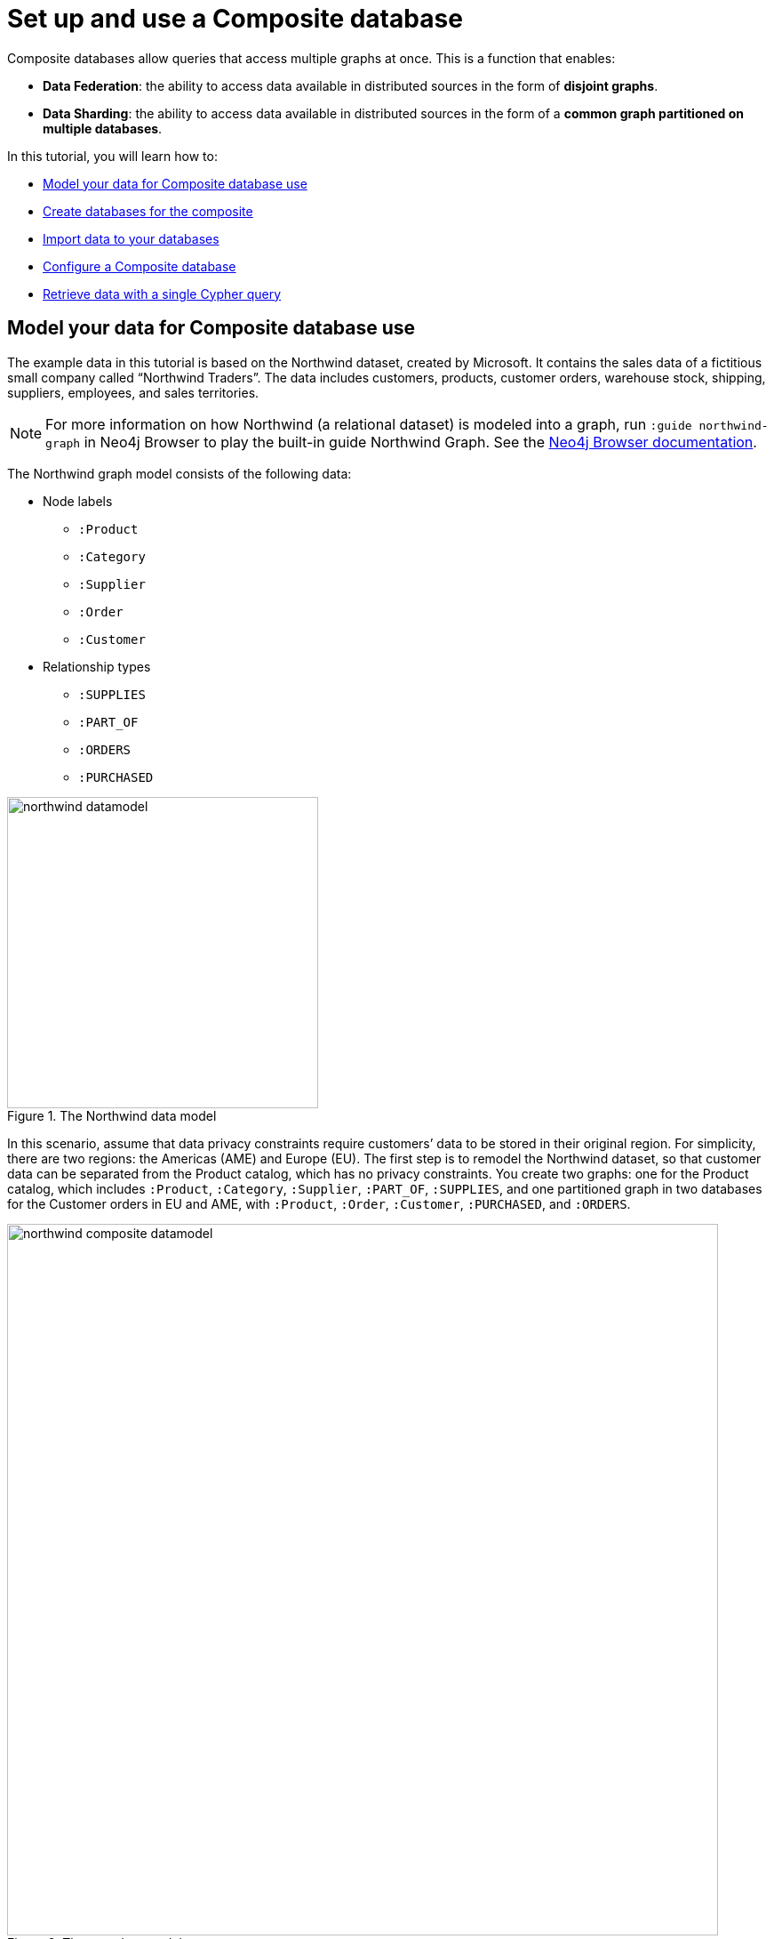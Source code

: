 [role=enterprise-edition]
[[tutorial-composite-database]]
= Set up and use a Composite database
:description: This tutorial walks through the basics of setting up and using a Composite database.

Composite databases allow queries that access multiple graphs at once.
This is a function that enables:

* *Data Federation*: the ability to access data available in distributed sources in the form of *disjoint graphs*.
* *Data Sharding*: the ability to access data available in distributed sources in the form of a *common graph partitioned on multiple databases*.

In this tutorial, you will learn how to:

* <<tutorial-composite-database-model-data, Model your data for Composite database use>>
* <<tutorial-composite-database-create, Create databases for the composite>>
* <<tutorial-composite-database-import, Import data to your databases>>
* <<tutorial-composite-database-config, Configure a Composite database>>
* <<tutorial-composite-database-get-results, Retrieve data with a single Cypher query>>


[[tutorial-composite-database-model-data]]
== Model your data for Composite database use

The example data in this tutorial is based on the Northwind dataset, created by Microsoft.
It contains the sales data of a fictitious small company called “Northwind Traders”.
The data includes customers, products, customer orders, warehouse stock, shipping, suppliers, employees, and sales territories.

[NOTE]
====
For more information on how Northwind (a relational dataset) is modeled into a graph, run `:guide northwind-graph` in Neo4j Browser to play the built-in guide Northwind Graph.
See the link:https://neo4j.com/docs/browser-manual/current/visual-tour/#guides[Neo4j Browser documentation].
====

The Northwind graph model consists of the following data:

* Node labels
** `:Product`
** `:Category`
** `:Supplier`
** `:Order`
** `:Customer`

*  Relationship types
** `:SUPPLIES`
** `:PART_OF`
** `:ORDERS`
** `:PURCHASED`

image::northwind-datamodel.svg[title="The Northwind data model", width=350]

In this scenario, assume that data privacy constraints require customers’ data to be stored in their original region.
For simplicity, there are two regions: the Americas (AME) and Europe (EU).
The first step is to remodel the Northwind dataset, so that customer data can be separated from the Product catalog, which has no privacy constraints.
You create two graphs: one for the Product catalog, which includes `:Product`, `:Category`, `:Supplier`, `:PART_OF`, `:SUPPLIES`, and one partitioned graph in two databases for the Customer orders in EU and AME, with `:Product`, `:Order`, `:Customer`, `:PURCHASED`, and `:ORDERS`.

image::northwind-composite-datamodel.svg[title="The new data model", width=800, role=middle]

*Data Federation*

This way, the Product and Customer data are in two *disjoint graphs*, with different labels and relationship types.
This is called _Data Federation_.

To query across them, you have to federate the graphs, because relationships cannot span across them.
This is done by using a _proxy node_ modeling pattern: nodes with the `:Product` label must be present in both federated domains.

In the Product catalog graph, nodes with the `:Product` label contain all the data related to a product, while in the Customer graphs, the same label is associated to a proxy node which only contains `productID`.
The `productID` property allows you to link data across the graphs in this federation.

image::federation.svg[title="Data Federation", width=350, role=middle]

*Data Sharding*

Since the Customer data is for two regions (EU and AME), you have to partition it into two databases.
The resulting two graphs have the same model (same labels, same relationship types), but different data.
This is called _Data Sharding_.

image::sharding2.svg[title="Data Sharding", width=450, role=middle]

In general, there are a couple of main use cases that require sharding.
The most common is scalability, i.e. different shards can be deployed on different servers, splitting the load on different resources.
Another reason could be data regulations: different shards can be deployed on servers, residing in different locations, and managed independently.

[[tutorial-composite-database-create]]
== Create databases for the composite
For this tutorial, you need to create three databases `db0` for the Product catalog, `db1` for the EU customer data, and `db2` for the AME customers by following these steps:

. Start the Neo4j DBMS.
+
[source, shell, role=noplay]
----
bin/neo4j start
----
. Check all available databases.
+
[source, shell, role=noplay]
----
ls -al /data/databases/
----
+
[queryresult]
----
total 0
drwxr-xr-x@  5 username  staff   160  9 Jun 12:53 .
drwxr-xr-x@  5 username  staff   160  9 Jun 12:53 ..
drwxr-xr-x  37 username  staff  1184  9 Jun 12:53 neo4j
-rw-r--r--   1 username  staff     0  9 Jun 12:53 store_lock
drwxr-xr-x  38 username  staff  1216  9 Jun 12:53 system
----
. Connect to the Neo4j DBMS using `cypher-shell` with the default credentials and change the password when prompted:
+
[source, shell, role=noplay]
----
bin/cypher-shell -u neo4j -p neo4j
----
+
[queryresult]
----
Password change required
new password: ********
Connected to Neo4j 5 at neo4j://localhost:7687 as user neo4j.
Type :help for a list of available commands or :exit to exit the shell.
Note that Cypher queries must end with a semicolon.
----
+
[NOTE]
====
For more information about the Cypher Shell command-line interface (CLI) and how to use it, see <<cypher-shell>>.
====
. Run the command `SHOW DATABASES` to list all available databases:
+
[source, cypher, role=noplay]
----
SHOW DATABASES;
----
+
[queryresult]
----
+---------------------------------------------------------------------------------------------------------------------------------------------------------------------------+
| name     | type       | aliases | access       | address          | role      | writer | requestedStatus | currentStatus | statusMessage | default | home  | constituents |
+---------------------------------------------------------------------------------------------------------------------------------------------------------------------------+
| "neo4j"  | "standard" | []      | "read-write" | "localhost:7687" | "primary" | TRUE   | "online"        | "online"      | ""            | TRUE    | TRUE  | []           |
| "system" | "system"   | []      | "read-write" | "localhost:7687" | "primary" | TRUE   | "online"        | "online"      | ""            | FALSE   | FALSE | []           |
+---------------------------------------------------------------------------------------------------------------------------------------------------------------------------+
2 rows available after 102 ms, consumed after another 11 ms
----
. Run the command `CREATE DATABASE <database-name>` to create  the databases:
+
[source, cypher, role=noplay]
----
CREATE DATABASE db0;
----
+
[queryresult]
----
0 rows available after 137 ms, consumed after another 0 ms
----
+
[source, cypher, role=noplay]
----
CREATE DATABASE db1;
----
+
[queryresult]
----
0 rows available after 141 ms, consumed after another 0 ms
----
+
[source, cypher, role=noplay]
----
CREATE DATABASE db2;
----
+
[queryresult]
----
0 rows available after 135 ms, consumed after another 0 ms
----
+
. Run the command `SHOW DATABASES` again to verify that the new databases have been created and are `online`:
+
[source, cypher, role=noplay]
----
SHOW DATABASES;
----
+
[queryresult]
----
+---------------------------------------------------------------------------------------------------------------------------------------------------------------------------+
| name     | type       | aliases | access       | address          | role      | writer | requestedStatus | currentStatus | statusMessage | default | home  | constituents |
+---------------------------------------------------------------------------------------------------------------------------------------------------------------------------+
| "db0"    | "standard" | []      | "read-write" | "localhost:7687" | "primary" | TRUE   | "online"        | "online"      | ""            | FALSE   | FALSE | []           |
| "db1"    | "standard" | []      | "read-write" | "localhost:7687" | "primary" | TRUE   | "online"        | "online"      | ""            | FALSE   | FALSE | []           |
| "db2"    | "standard" | []      | "read-write" | "localhost:7687" | "primary" | TRUE   | "online"        | "online"      | ""            | FALSE   | FALSE | []           |
| "neo4j"  | "standard" | []      | "read-write" | "localhost:7687" | "primary" | TRUE   | "online"        | "online"      | ""            | TRUE    | TRUE  | []           |
| "system" | "system"   | []      | "read-write" | "localhost:7687" | "primary" | TRUE   | "online"        | "online"      | ""            | FALSE   | FALSE | []           |
+---------------------------------------------------------------------------------------------------------------------------------------------------------------------------+
5 rows available after 8 ms, consumed after another 7 ms
----

[[tutorial-composite-database-import]]
== Import data to your databases

You can use the command `LOAD CSV WITH HEADERS FROM` to import data to the databases.

[discrete]
[[tutorial-composite-database-import-product]]
=== Load the Product catalog in db0

. Run the following Cypher query to change the active database to `db0`, and add the Product data:
+
[source, cypher, role=noplay]
----
:use db0;

LOAD CSV WITH HEADERS FROM "http://data.neo4j.com/northwind/products.csv" AS row
CREATE (n:Product)
SET n = row,
n.unitPrice = toFloat(row.unitPrice),
n.unitsInStock = toInteger(row.unitsInStock), n.unitsOnOrder = toInteger(row.unitsOnOrder),
n.reorderLevel = toInteger(row.reorderLevel), n.discontinued = (row.discontinued <> "0");

LOAD CSV WITH HEADERS FROM "http://data.neo4j.com/northwind/categories.csv" AS row
CREATE (n:Category)
SET n = row;

LOAD CSV WITH HEADERS FROM "http://data.neo4j.com/northwind/suppliers.csv" AS row
CREATE (n:Supplier)
SET n = row;

CREATE INDEX FOR (p:Product) ON (p.productID);
CREATE INDEX FOR (c:Category) ON (c.categoryID);
CREATE INDEX FOR (s:Supplier) ON (s.supplierID);

MATCH (p:Product),(c:Category)
WHERE p.categoryID = c.categoryID
CREATE (p)-[:PART_OF]->(c);

MATCH (p:Product),(s:Supplier)
WHERE p.supplierID = s.supplierID
CREATE (s)-[:SUPPLIES]->(p);
----

. Press Enter.
. Verify that the product data is loaded in `db0`:
+
[source, cypher, role=noplay]
----
MATCH (s:Supplier)-[:SUPPLIES]->(p:Product)-[:PART_OF]->(c:Category)
RETURN s.companyName AS Supplier, p.productName AS Product, c.categoryName AS Category
LIMIT 5;
----
+
[queryresult]
----
+--------------------------------------------------------------------------+
| Supplier                     | Product                     | Category    |
+--------------------------------------------------------------------------+
| "Bigfoot Breweries"          | "Sasquatch Ale"             | "Beverages" |
| "Pavlova"                    | "Outback Lager"             | "Beverages" |
| "Bigfoot Breweries"          | "Laughing Lumberjack Lager" | "Beverages" |
| "Bigfoot Breweries"          | "Steeleye Stout"            | "Beverages" |
| "Aux joyeux ecclésiastiques" | "Côte de Blaye"             | "Beverages" |
+--------------------------------------------------------------------------+

5 rows available after 202 ms, consumed after another 5 ms
----

[discrete]
[[tutorial-composite-database-import-customerEU]]
=== Load EU customers and related orders in db1

. Run the following Cypher query to change the active database to `db1`, and add the EU customers and orders:
+
[source, cypher, role=noplay]
----
:use db1;

:param europe => ['Germany', 'UK', 'Sweden', 'France', 'Spain', 'Switzerland', 'Austria', 'Italy', 'Portugal', 'Ireland', 'Belgium', 'Norway', 'Denmark', 'Finland'];

LOAD CSV WITH HEADERS FROM "http://data.neo4j.com/northwind/customers.csv" AS row
WITH row
WHERE row.country IN $europe
CREATE (n:Customer)
SET n = row;

CREATE INDEX FOR (c:Customer) ON (c.customerID);

LOAD CSV WITH HEADERS FROM "http://data.neo4j.com/northwind/orders.csv" AS row
WITH row
MATCH (c:Customer)
WHERE row.customerID = c.customerID
CREATE (o:Order)
SET o = row;

CREATE INDEX FOR (o:Order) ON (o.orderID);

MATCH (c:Customer),(o:Order)
WHERE c.customerID = o.customerID
CREATE (c)-[:PURCHASED]->(o);

LOAD CSV WITH HEADERS FROM "http://data.neo4j.com/northwind/products.csv" AS row
CREATE (n:Product)
SET n.productID = row.productID;

CREATE INDEX FOR (p:Product) ON (p.productID);

LOAD CSV WITH HEADERS FROM "http://data.neo4j.com/northwind/order-details.csv" AS row
MATCH (p:Product), (o:Order)
WHERE p.productID = row.productID AND o.orderID = row.orderID
CREATE (o)-[details:ORDERS]->(p)
SET details = row, details.quantity = toInteger(row.quantity);
----

. Press Enter.
. Verify that the EU Customer orders data is loaded in `db1`:
+
[source, cypher, role=noplay]
----
MATCH (c:Customer)-[:PURCHASED]->(o:Order)-[:ORDERS]->(p:Product)
RETURN c.companyName AS Customer, c.country AS CustomerCountry, o.orderID AS Order, p.productID AS Product
LIMIT 5;
----
+
[queryresult]
----
+-------------------------------------------------------------+
| Customer              | CustomerCountry | Order   | Product |
+-------------------------------------------------------------+
| "Alfreds Futterkiste" | "Germany"       | "10692" | "63"    |
| "Alfreds Futterkiste" | "Germany"       | "10835" | "77"    |
| "Alfreds Futterkiste" | "Germany"       | "10835" | "59"    |
| "Alfreds Futterkiste" | "Germany"       | "10702" | "76"    |
| "Alfreds Futterkiste" | "Germany"       | "10702" | "3"     |
+-------------------------------------------------------------+

5 rows available after 47 ms, consumed after another 2 ms
----

[discrete]
[[tutorial-composite-database-import-customerAME]]
=== Load AME customers and related orders in db2

. Run the following Cypher query to change the active database to `db2` and add the AME customers and orders:
+
[source, cypher, role=noplay]
----
:use db2;

:param americas => ['Mexico', 'Canada', 'Argentina', 'Brazil', 'USA', 'Venezuela'];

LOAD CSV WITH HEADERS FROM "http://data.neo4j.com/northwind/customers.csv" AS row
WITH row
WHERE row.country IN $americas
CREATE (n:Customer)
SET n = row;

CREATE INDEX FOR (c:Customer) ON (c.customerID);

LOAD CSV WITH HEADERS FROM "http://data.neo4j.com/northwind/orders.csv" AS row
WITH row
MATCH (c:Customer)
WHERE row.customerID = c.customerID
CREATE (o:Order)
SET o = row;

CREATE INDEX FOR (o:Order) ON (o.orderID);

MATCH (c:Customer),(o:Order)
WHERE c.customerID = o.customerID
CREATE (c)-[:PURCHASED]->(o);

LOAD CSV WITH HEADERS FROM "http://data.neo4j.com/northwind/products.csv" AS row
CREATE (n:Product)
SET n.productID = row.productID;

CREATE INDEX FOR (p:Product) ON (p.productID);

LOAD CSV WITH HEADERS FROM "http://data.neo4j.com/northwind/order-details.csv" AS row
MATCH (p:Product), (o:Order)
WHERE p.productID = row.productID AND o.orderID = row.orderID
CREATE (o)-[details:ORDERS]->(p)
SET details = row,
details.quantity = toInteger(row.quantity);
----

. Press Enter.
. Verify that the AME Customer orders data is loaded in `db2`:
+
[source, cypher, role=noplay]
----
MATCH (c:Customer)-[:PURCHASED]->(o:Order)-[:ORDERS]->(p:Product)
RETURN c.companyName AS Customer, c.country AS CustomerCountry, o.orderID AS Order, p.productID AS Product
LIMIT 5;
----
+
[queryresult]
----
+----------------------------------------------------------------------------+
| Customer                             | CustomerCountry | Order   | Product |
+----------------------------------------------------------------------------+
| "Ana Trujillo Emparedados y helados" | "Mexico"        | "10759" | "32"    |
| "Ana Trujillo Emparedados y helados" | "Mexico"        | "10926" | "72"    |
| "Ana Trujillo Emparedados y helados" | "Mexico"        | "10926" | "13"    |
| "Ana Trujillo Emparedados y helados" | "Mexico"        | "10926" | "19"    |
| "Ana Trujillo Emparedados y helados" | "Mexico"        | "10926" | "11"    |
+----------------------------------------------------------------------------+

5 rows available after 42 ms, consumed after another 1 ms
----

[[tutorial-composite-database-config]]
== Configure a Composite database
Set up a Composite database with the `CREATE COMPOSITE DATABASE` Cypher command and add local database aliases as constituents to the Composite database.
In this example, the Composite database is called `compositenw`.

. Run the command `CREATE COMPOSITE DATABASE <composite-database-name>` to create the Composite database:
+
[source, cypher, role=noplay]
----
CREATE COMPOSITE DATABASE compositenw;
----
+
[queryresult]
----
0 rows available after 137 ms, consumed after another 0 ms
----
. Run the command `CREATE ALIAS <composite-database-name>.<alias-name> FOR DATABASE <database-name>` to create the constituent database aliases:
+
[source, cypher, role=noplay]
----
CREATE ALIAS compositenw.product FOR DATABASE db0;
----
+
[queryresult]
----
0 rows available after 101 ms, consumed after another 0 ms
----
+
[source, cypher, role=noplay]
----
CREATE ALIAS compositenw.customerEU FOR DATABASE db1;
----
+
[queryresult]
----
0 rows available after 107 ms, consumed after another 0 ms
----
+
[source, cypher, role=noplay]
----
CREATE ALIAS compositenw.customerAME FOR DATABASE db2;
----
+
[queryresult]
----
0 rows available after 98 ms, consumed after another 0 ms
----
+
[NOTE]
====
The constituent database aliases in this tutorial are local database aliases (pointing to databases in the same Neo4j DBMS),
but they can just as well be remote database aliases (pointing to databases in another Neo4j DBMS).
====
+
. Run the command `SHOW DATABASES` to verify that the Composite database has been configured and is `online`:
+
[source, cypher, role=noplay]
----
SHOW DATABASES;
----
+
[queryresult]
----
+---------------------------------------------------------------------------------------------------------------------------------------------------------------------------------------------------------------------------------------------------------------------+
| name          | type        | aliases                     | access       | address          | role      | writer | requestedStatus | currentStatus | statusMessage | default | home  | constituents                                                                 |
+---------------------------------------------------------------------------------------------------------------------------------------------------------------------------------------------------------------------------------------------------------------------+
| "db0"         | "standard"  | ["compositenw.product"]     | "read-write" | "localhost:7687" | "primary" | TRUE   | "online"        | "online"      | ""            | FALSE   | FALSE | []                                                                           |
| "db1"         | "standard"  | ["compositenw.customerEU"]  | "read-write" | "localhost:7687" | "primary" | TRUE   | "online"        | "online"      | ""            | FALSE   | FALSE | []                                                                           |
| "db2"         | "standard"  | ["compositenw.customerAME"] | "read-write" | "localhost:7687" | "primary" | TRUE   | "online"        | "online"      | ""            | FALSE   | FALSE | []                                                                           |
| "compositenw" | "composite" | []                          | "read-only"  | "localhost:7687" | "primary" | FALSE  | "online"        | "online"      | ""            | FALSE   | FALSE | ["compositenw.customerAME", "compositenw.customerEU", "compositenw.product"] |
| "neo4j"       | "standard"  | []                          | "read-write" | "localhost:7687" | "primary" | TRUE   | "online"        | "online"      | ""            | TRUE    | TRUE  | []                                                                           |
| "system"      | "system"    | []                          | "read-write" | "localhost:7687" | "primary" | TRUE   | "online"        | "online"      | ""            | FALSE   | FALSE | []                                                                           |
+---------------------------------------------------------------------------------------------------------------------------------------------------------------------------------------------------------------------------------------------------------------------+
6 rows available after 242 ms, consumed after another 18 ms
----
. Run the command `SHOW ALIASES FOR DATABASES` to verify that the database aliases have been configured:
+
[source, cypher, role=noplay]
----
SHOW ALIASES FOR DATABASES;
----
+
[queryresult]
----
+----------------------------------------------------------------+
| name                      | database  | location | url  | user |
+----------------------------------------------------------------+
| "compositenw.product"     | "db0"     | "local"  | null | null |
| "compositenw.customerEU"  | "db1"     | "local"  | null | null |
| "compositenw.customerAME" | "db2"     | "local"  | null | null |
+----------------------------------------------------------------+
3 rows available after 203 ms, consumed after another 16 ms
----

[[tutorial-composite-database-get-results]]
== Retrieve data with a single Cypher query

[discrete]
[[tutorial-composite-database-query-product]]
=== Query a single database

When connected to a Composite database you can retrieve data from a single database by using the Cypher clause `USE` and the name of an alias:

[source, cypher, role=noplay]
----
:use compositenw
----

[source, cypher, role=noplay]
----
USE compositenw.product
MATCH (p:Product)
RETURN p.productName AS product
LIMIT 5;
----

[queryresult]
----
+--------------------------------+
| product                        |
+--------------------------------+
| "Chai"                         |
| "Chang"                        |
| "Aniseed Syrup"                |
| "Chef Anton's Cajun Seasoning" |
| "Chef Anton's Gumbo Mix"       |
+--------------------------------+

5 rows available after 6 ms, consumed after another 21 ms
----

[discrete]
[[tutorial-composite-database-query-shards]]
=== Query across multiple shards

Use the Composite database to query both shards and get customers whose name starts with A:

[source, cypher, role=noplay]
----
:use compositenw
----

[source, cypher, role=noplay]
----
USE compositenw.customerAME
MATCH (c:Customer)
WHERE c.customerID STARTS WITH 'A'
RETURN c.customerID AS name, c.country AS country
  UNION
USE compositenw.customerEU
MATCH (c:Customer)
WHERE c.customerID STARTS WITH 'A'
RETURN c.customerID AS name, c.country AS country
LIMIT 5;
----

[queryresult]
----
+---------------------+
| name    | country   |
+---------------------+
| "ANATR" | "Mexico"  |
| "ANTON" | "Mexico"  |
| "ALFKI" | "Germany" |
| "AROUT" | "UK"      |
+---------------------+

4 rows available after 25 ms, consumed after another 56 ms
----

Or, using a more common Composite database idiom:

[source, cypher, role=noplay]
----
:use compositenw
----

[source, cypher, role=noplay]
----
UNWIND ['compositenw.customerAME', 'compositenw.customerEU'] AS g
CALL {
  USE graph.byName(g)
  MATCH (c:Customer)
  WHERE c.customerID STARTS WITH 'A'
  RETURN c.customerID AS name, c.country AS country
}
RETURN name, country
LIMIT 5;
----

[queryresult]
----
+---------------------+
| name    | country   |
+---------------------+
| "ANATR" | "Mexico"  |
| "ANTON" | "Mexico"  |
| "ALFKI" | "Germany" |
| "AROUT" | "UK"      |
+---------------------+

4 rows available after 61 ms, consumed after another 8 ms
----

[discrete]
[[tutorial-composite-database-query-all-dbs]]
=== Query across federation and shards

Here is a more complex query that uses all 3 databases to find all customers who have bought discontinued products in the Meat/Poultry category:
[source, cypher, role=noplay]
----
:use compositenw
----

[source, cypher, role=noplay]
----
CALL {
  USE compositenw.product
  MATCH (p:Product)-[:PART_OF]->(c:Category)
  WHERE p.discontinued = true
    AND c.categoryName = 'Meat/Poultry'
  RETURN COLLECT(p.productID) AS pids
}
WITH *
UNWIND [g IN graph.names() WHERE g STARTS WITH 'compositenw.customer'] AS g
CALL {
  USE graph.byName(g)
  WITH pids
  UNWIND pids as pid
  MATCH (p:Product{productID:pid})<-[:ORDERS]-(:Order)<-[:PURCHASED]-(c:Customer)
  RETURN DISTINCT c.customerID AS customer, c.country AS country
}
RETURN customer, country
LIMIT 20;
----

[queryresult]
----
+--------------------------+
| customer | country       |
+--------------------------+
| "RICSU"  | "Switzerland" |
| "PERIC"  | "Mexico"      |
| "WARTH"  | "Finland"     |
| "WELLI"  | "Brazil"      |
| "DRACD"  | "Germany"     |
| "RATTC"  | "USA"         |
| "HUNGO"  | "Ireland"     |
| "QUEDE"  | "Brazil"      |
| "SEVES"  | "UK"          |
| "ANTON"  | "Mexico"      |
| "BERGS"  | "Sweden"      |
| "SAVEA"  | "USA"         |
| "AROUT"  | "UK"          |
| "FAMIA"  | "Brazil"      |
| "WANDK"  | "Germany"     |
| "WHITC"  | "USA"         |
| "ISLAT"  | "UK"          |
| "LONEP"  | "USA"         |
| "QUICK"  | "Germany"     |
| "HILAA"  | "Venezuela"   |
+--------------------------+

20 rows available after 51 ms, consumed after another 2 ms
----

The way this query works is by `compositenw` calling database `db0` to retrieve all discontinued products in the Meat/Poultry category.
Then, using the returned product IDs, it queries both `db1` and `db2` *in parallel* and gets the customers who have purchased these products and their country.

You have just learned how to store and retrieve data from multiple databases using a single Cypher query.
+
For more details on Composite databases, see <<composite-databases>>.